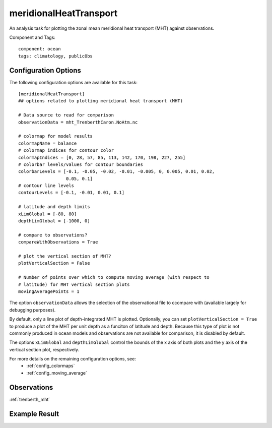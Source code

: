 .. _task_meridionalHeatTransport:

meridionalHeatTransport
=======================

An analysis task for plotting the zonal mean meridional heat transport (MHT)
against observations.

Component and Tags::

    component: ocean
    tags: climatology, publicObs

Configuration Options
---------------------

The following configuration options are available for this task::

  [meridionalHeatTransport]
  ## options related to plotting meridional heat transport (MHT)

  # Data source to read for comparison
  observationData = mht_TrenberthCaron.NoAtm.nc

  # colormap for model results
  colormapName = balance
  # colormap indices for contour color
  colormapIndices = [0, 28, 57, 85, 113, 142, 170, 198, 227, 255]
  # colorbar levels/values for contour boundaries
  colorbarLevels = [-0.1, -0.05, -0.02, -0.01, -0.005, 0, 0.005, 0.01, 0.02,
                    0.05, 0.1]
  # contour line levels
  contourLevels = [-0.1, -0.01, 0.01, 0.1]

  # latitude and depth limits
  xLimGlobal = [-80, 80]
  depthLimGlobal = [-1000, 0]

  # compare to observations?
  compareWithObservations = True

  # plot the vertical section of MHT?
  plotVerticalSection = False

  # Number of points over which to compute moving average (with respect to
  # latitude) for MHT vertical section plots
  movingAveragePoints = 1

The option ``observationData`` allows the selection of the observational file
to ccompare with (available largely for debugging purposes).

By default, only a line plot of depth-integrated MHT is plotted.  Optionally,
you can set ``plotVerticalSection = True`` to produce a plot of the MHT per
unit depth as a funciton of latitude and depth.  Because this type of plot is
not commonly produced in ocean models and observations are not available for
comparison, it is disabled by default.

The options ``xLimGlobal`` and ``depthLimGlobal`` control the bounds of the
x axis of both plots and the y axis of the vertical section plot, respectively.

For more details on the remaining configuration options, see:
 * :ref:`config_colormaps`
 * :ref:`config_moving_average`

Observations
------------

:ref:`trenberth_mht`

Example Result
--------------

.. image:: examples/mht.png
   :width: 500 px
   :align: center
